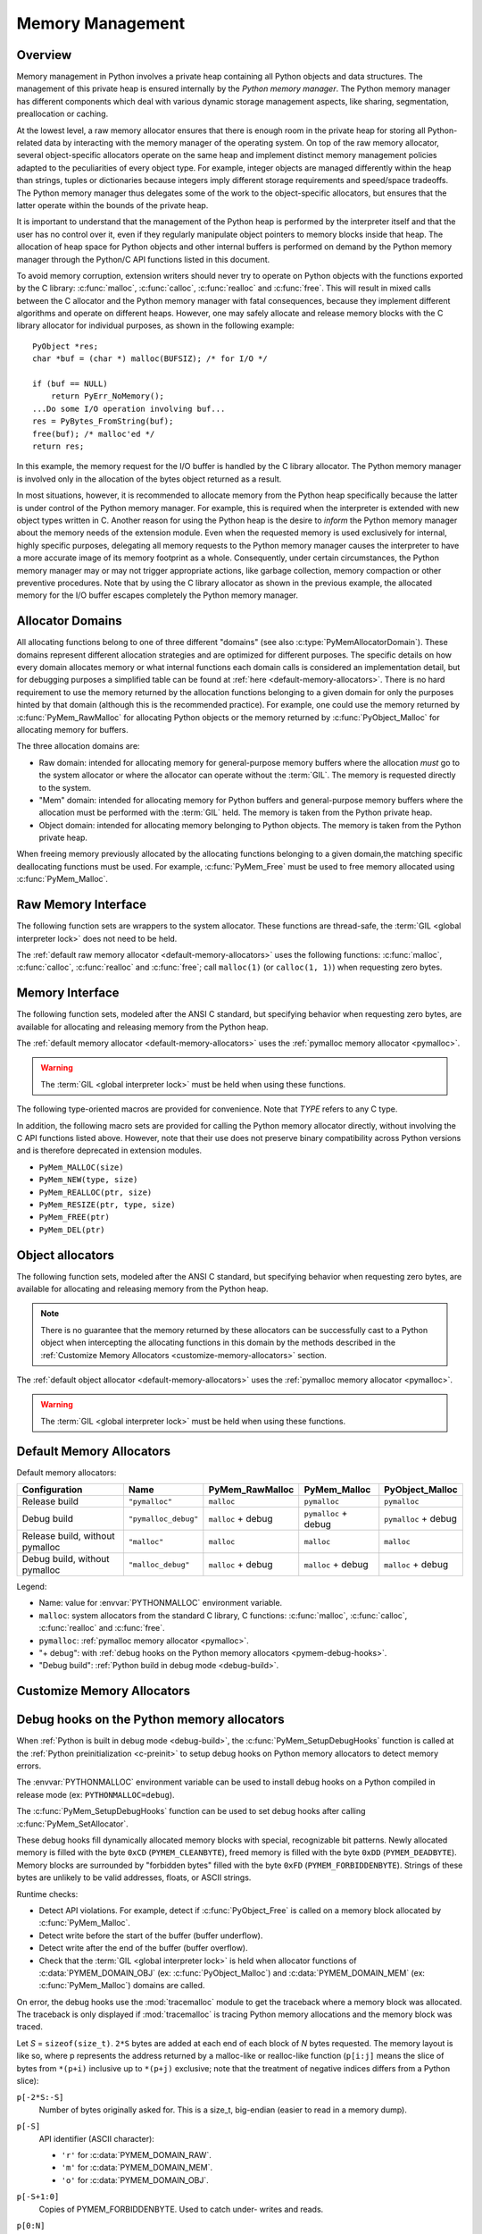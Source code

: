 .. highlight:: c


.. _memory:

*****************
Memory Management
*****************

.. sectionauthor:: Vladimir Marangozov <Vladimir.Marangozov@inrialpes.fr>



.. _memoryoverview:

Overview
========

Memory management in Python involves a private heap containing all Python
objects and data structures. The management of this private heap is ensured
internally by the *Python memory manager*.  The Python memory manager has
different components which deal with various dynamic storage management aspects,
like sharing, segmentation, preallocation or caching.

At the lowest level, a raw memory allocator ensures that there is enough room in
the private heap for storing all Python-related data by interacting with the
memory manager of the operating system. On top of the raw memory allocator,
several object-specific allocators operate on the same heap and implement
distinct memory management policies adapted to the peculiarities of every object
type. For example, integer objects are managed differently within the heap than
strings, tuples or dictionaries because integers imply different storage
requirements and speed/space tradeoffs. The Python memory manager thus delegates
some of the work to the object-specific allocators, but ensures that the latter
operate within the bounds of the private heap.

It is important to understand that the management of the Python heap is
performed by the interpreter itself and that the user has no control over it,
even if they regularly manipulate object pointers to memory blocks inside that
heap.  The allocation of heap space for Python objects and other internal
buffers is performed on demand by the Python memory manager through the Python/C
API functions listed in this document.

.. index::
   single: malloc()
   single: calloc()
   single: realloc()
   single: free()

To avoid memory corruption, extension writers should never try to operate on
Python objects with the functions exported by the C library: :c:func:`malloc`,
:c:func:`calloc`, :c:func:`realloc` and :c:func:`free`.  This will result in  mixed
calls between the C allocator and the Python memory manager with fatal
consequences, because they implement different algorithms and operate on
different heaps.  However, one may safely allocate and release memory blocks
with the C library allocator for individual purposes, as shown in the following
example::

   PyObject *res;
   char *buf = (char *) malloc(BUFSIZ); /* for I/O */

   if (buf == NULL)
       return PyErr_NoMemory();
   ...Do some I/O operation involving buf...
   res = PyBytes_FromString(buf);
   free(buf); /* malloc'ed */
   return res;

In this example, the memory request for the I/O buffer is handled by the C
library allocator. The Python memory manager is involved only in the allocation
of the bytes object returned as a result.

In most situations, however, it is recommended to allocate memory from the
Python heap specifically because the latter is under control of the Python
memory manager. For example, this is required when the interpreter is extended
with new object types written in C. Another reason for using the Python heap is
the desire to *inform* the Python memory manager about the memory needs of the
extension module. Even when the requested memory is used exclusively for
internal, highly specific purposes, delegating all memory requests to the Python
memory manager causes the interpreter to have a more accurate image of its
memory footprint as a whole. Consequently, under certain circumstances, the
Python memory manager may or may not trigger appropriate actions, like garbage
collection, memory compaction or other preventive procedures. Note that by using
the C library allocator as shown in the previous example, the allocated memory
for the I/O buffer escapes completely the Python memory manager.

.. seealso::

   The :envvar:`PYTHONMALLOC` environment variable can be used to configure
   the memory allocators used by Python.

   The :envvar:`PYTHONMALLOCSTATS` environment variable can be used to print
   statistics of the :ref:`pymalloc memory allocator <pymalloc>` every time a
   new pymalloc object arena is created, and on shutdown.

Allocator Domains
=================

All allocating functions belong to one of three different "domains" (see also
:c:type:`PyMemAllocatorDomain`). These domains represent different allocation
strategies and are optimized for different purposes. The specific details on
how every domain allocates memory or what internal functions each domain calls
is considered an implementation detail, but for debugging purposes a simplified
table can be found at :ref:`here <default-memory-allocators>`. There is no hard
requirement to use the memory returned by the allocation functions belonging to
a given domain for only the purposes hinted by that domain (although this is the
recommended practice). For example, one could use the memory returned by
:c:func:`PyMem_RawMalloc` for allocating Python objects or the memory returned
by :c:func:`PyObject_Malloc` for allocating memory for buffers.

The three allocation domains are:

* Raw domain: intended for allocating memory for general-purpose memory
  buffers where the allocation *must* go to the system allocator or where the
  allocator can operate without the :term:`GIL`. The memory is requested directly
  to the system.

* "Mem" domain: intended for allocating memory for Python buffers and
  general-purpose memory buffers where the allocation must be performed with
  the :term:`GIL` held. The memory is taken from the Python private heap.

* Object domain: intended for allocating memory belonging to Python objects. The
  memory is taken from the Python private heap.

When freeing memory previously allocated by the allocating functions belonging to a
given domain,the matching specific deallocating functions must be used. For example,
:c:func:`PyMem_Free` must be used to free memory allocated using :c:func:`PyMem_Malloc`.

Raw Memory Interface
====================

The following function sets are wrappers to the system allocator. These
functions are thread-safe, the :term:`GIL <global interpreter lock>` does not
need to be held.

The :ref:`default raw memory allocator <default-memory-allocators>` uses
the following functions: :c:func:`malloc`, :c:func:`calloc`, :c:func:`realloc`
and :c:func:`free`; call ``malloc(1)`` (or ``calloc(1, 1)``) when requesting
zero bytes.

.. versionadded:: 3.4

.. c:function:: void* PyMem_RawMalloc(size_t n)

   Allocates *n* bytes and returns a pointer of type :c:expr:`void*` to the
   allocated memory, or ``NULL`` if the request fails.

   Requesting zero bytes returns a distinct non-``NULL`` pointer if possible, as
   if ``PyMem_RawMalloc(1)`` had been called instead. The memory will not have
   been initialized in any way.


.. c:function:: void* PyMem_RawCalloc(size_t nelem, size_t elsize)

   Allocates *nelem* elements each whose size in bytes is *elsize* and returns
   a pointer of type :c:expr:`void*` to the allocated memory, or ``NULL`` if the
   request fails. The memory is initialized to zeros.

   Requesting zero elements or elements of size zero bytes returns a distinct
   non-``NULL`` pointer if possible, as if ``PyMem_RawCalloc(1, 1)`` had been
   called instead.

   .. versionadded:: 3.5


.. c:function:: void* PyMem_RawRealloc(void *p, size_t n)

   Resizes the memory block pointed to by *p* to *n* bytes. The contents will
   be unchanged to the minimum of the old and the new sizes.

   If *p* is ``NULL``, the call is equivalent to ``PyMem_RawMalloc(n)``; else if
   *n* is equal to zero, the memory block is resized but is not freed, and the
   returned pointer is non-``NULL``.

   Unless *p* is ``NULL``, it must have been returned by a previous call to
   :c:func:`PyMem_RawMalloc`, :c:func:`PyMem_RawRealloc` or
   :c:func:`PyMem_RawCalloc`.

   If the request fails, :c:func:`PyMem_RawRealloc` returns ``NULL`` and *p*
   remains a valid pointer to the previous memory area.


.. c:function:: void PyMem_RawFree(void *p)

   Frees the memory block pointed to by *p*, which must have been returned by a
   previous call to :c:func:`PyMem_RawMalloc`, :c:func:`PyMem_RawRealloc` or
   :c:func:`PyMem_RawCalloc`.  Otherwise, or if ``PyMem_RawFree(p)`` has been
   called before, undefined behavior occurs.

   If *p* is ``NULL``, no operation is performed.


.. _memoryinterface:

Memory Interface
================

The following function sets, modeled after the ANSI C standard, but specifying
behavior when requesting zero bytes, are available for allocating and releasing
memory from the Python heap.

The :ref:`default memory allocator <default-memory-allocators>` uses the
:ref:`pymalloc memory allocator <pymalloc>`.

.. warning::

   The :term:`GIL <global interpreter lock>` must be held when using these
   functions.

.. versionchanged:: 3.6

   The default allocator is now pymalloc instead of system :c:func:`malloc`.

.. c:function:: void* PyMem_Malloc(size_t n)

   Allocates *n* bytes and returns a pointer of type :c:expr:`void*` to the
   allocated memory, or ``NULL`` if the request fails.

   Requesting zero bytes returns a distinct non-``NULL`` pointer if possible, as
   if ``PyMem_Malloc(1)`` had been called instead. The memory will not have
   been initialized in any way.


.. c:function:: void* PyMem_Calloc(size_t nelem, size_t elsize)

   Allocates *nelem* elements each whose size in bytes is *elsize* and returns
   a pointer of type :c:expr:`void*` to the allocated memory, or ``NULL`` if the
   request fails. The memory is initialized to zeros.

   Requesting zero elements or elements of size zero bytes returns a distinct
   non-``NULL`` pointer if possible, as if ``PyMem_Calloc(1, 1)`` had been called
   instead.

   .. versionadded:: 3.5


.. c:function:: void* PyMem_Realloc(void *p, size_t n)

   Resizes the memory block pointed to by *p* to *n* bytes. The contents will be
   unchanged to the minimum of the old and the new sizes.

   If *p* is ``NULL``, the call is equivalent to ``PyMem_Malloc(n)``; else if *n*
   is equal to zero, the memory block is resized but is not freed, and the
   returned pointer is non-``NULL``.

   Unless *p* is ``NULL``, it must have been returned by a previous call to
   :c:func:`PyMem_Malloc`, :c:func:`PyMem_Realloc` or :c:func:`PyMem_Calloc`.

   If the request fails, :c:func:`PyMem_Realloc` returns ``NULL`` and *p* remains
   a valid pointer to the previous memory area.


.. c:function:: void PyMem_Free(void *p)

   Frees the memory block pointed to by *p*, which must have been returned by a
   previous call to :c:func:`PyMem_Malloc`, :c:func:`PyMem_Realloc` or
   :c:func:`PyMem_Calloc`.  Otherwise, or if ``PyMem_Free(p)`` has been called
   before, undefined behavior occurs.

   If *p* is ``NULL``, no operation is performed.

The following type-oriented macros are provided for convenience.  Note  that
*TYPE* refers to any C type.


.. c:function:: TYPE* PyMem_New(TYPE, size_t n)

   Same as :c:func:`PyMem_Malloc`, but allocates ``(n * sizeof(TYPE))`` bytes of
   memory.  Returns a pointer cast to :c:expr:`TYPE*`.  The memory will not have
   been initialized in any way.


.. c:function:: TYPE* PyMem_Resize(void *p, TYPE, size_t n)

   Same as :c:func:`PyMem_Realloc`, but the memory block is resized to ``(n *
   sizeof(TYPE))`` bytes.  Returns a pointer cast to :c:expr:`TYPE*`. On return,
   *p* will be a pointer to the new memory area, or ``NULL`` in the event of
   failure.

   This is a C preprocessor macro; *p* is always reassigned.  Save the original
   value of *p* to avoid losing memory when handling errors.


.. c:function:: void PyMem_Del(void *p)

   Same as :c:func:`PyMem_Free`.

In addition, the following macro sets are provided for calling the Python memory
allocator directly, without involving the C API functions listed above. However,
note that their use does not preserve binary compatibility across Python
versions and is therefore deprecated in extension modules.

* ``PyMem_MALLOC(size)``
* ``PyMem_NEW(type, size)``
* ``PyMem_REALLOC(ptr, size)``
* ``PyMem_RESIZE(ptr, type, size)``
* ``PyMem_FREE(ptr)``
* ``PyMem_DEL(ptr)``


Object allocators
=================

The following function sets, modeled after the ANSI C standard, but specifying
behavior when requesting zero bytes, are available for allocating and releasing
memory from the Python heap.

.. note::
    There is no guarantee that the memory returned by these allocators can be
    successfully cast to a Python object when intercepting the allocating
    functions in this domain by the methods described in
    the :ref:`Customize Memory Allocators <customize-memory-allocators>` section.

The :ref:`default object allocator <default-memory-allocators>` uses the
:ref:`pymalloc memory allocator <pymalloc>`.

.. warning::

   The :term:`GIL <global interpreter lock>` must be held when using these
   functions.

.. c:function:: void* PyObject_Malloc(size_t n)

   Allocates *n* bytes and returns a pointer of type :c:expr:`void*` to the
   allocated memory, or ``NULL`` if the request fails.

   Requesting zero bytes returns a distinct non-``NULL`` pointer if possible, as
   if ``PyObject_Malloc(1)`` had been called instead. The memory will not have
   been initialized in any way.


.. c:function:: void* PyObject_Calloc(size_t nelem, size_t elsize)

   Allocates *nelem* elements each whose size in bytes is *elsize* and returns
   a pointer of type :c:expr:`void*` to the allocated memory, or ``NULL`` if the
   request fails. The memory is initialized to zeros.

   Requesting zero elements or elements of size zero bytes returns a distinct
   non-``NULL`` pointer if possible, as if ``PyObject_Calloc(1, 1)`` had been called
   instead.

   .. versionadded:: 3.5


.. c:function:: void* PyObject_Realloc(void *p, size_t n)

   Resizes the memory block pointed to by *p* to *n* bytes. The contents will be
   unchanged to the minimum of the old and the new sizes.

   If *p* is ``NULL``, the call is equivalent to ``PyObject_Malloc(n)``; else if *n*
   is equal to zero, the memory block is resized but is not freed, and the
   returned pointer is non-``NULL``.

   Unless *p* is ``NULL``, it must have been returned by a previous call to
   :c:func:`PyObject_Malloc`, :c:func:`PyObject_Realloc` or :c:func:`PyObject_Calloc`.

   If the request fails, :c:func:`PyObject_Realloc` returns ``NULL`` and *p* remains
   a valid pointer to the previous memory area.


.. c:function:: void PyObject_Free(void *p)

   Frees the memory block pointed to by *p*, which must have been returned by a
   previous call to :c:func:`PyObject_Malloc`, :c:func:`PyObject_Realloc` or
   :c:func:`PyObject_Calloc`.  Otherwise, or if ``PyObject_Free(p)`` has been called
   before, undefined behavior occurs.

   If *p* is ``NULL``, no operation is performed.


.. _default-memory-allocators:

Default Memory Allocators
=========================

Default memory allocators:

===============================  ====================  ==================  =====================  ====================
Configuration                    Name                  PyMem_RawMalloc     PyMem_Malloc           PyObject_Malloc
===============================  ====================  ==================  =====================  ====================
Release build                    ``"pymalloc"``        ``malloc``          ``pymalloc``           ``pymalloc``
Debug build                      ``"pymalloc_debug"``  ``malloc`` + debug  ``pymalloc`` + debug   ``pymalloc`` + debug
Release build, without pymalloc  ``"malloc"``          ``malloc``          ``malloc``             ``malloc``
Debug build, without pymalloc    ``"malloc_debug"``    ``malloc`` + debug  ``malloc`` + debug     ``malloc`` + debug
===============================  ====================  ==================  =====================  ====================

Legend:

* Name: value for :envvar:`PYTHONMALLOC` environment variable.
* ``malloc``: system allocators from the standard C library, C functions:
  :c:func:`malloc`, :c:func:`calloc`, :c:func:`realloc` and :c:func:`free`.
* ``pymalloc``: :ref:`pymalloc memory allocator <pymalloc>`.
* "+ debug": with :ref:`debug hooks on the Python memory allocators
  <pymem-debug-hooks>`.
* "Debug build": :ref:`Python build in debug mode <debug-build>`.

.. _customize-memory-allocators:

Customize Memory Allocators
===========================

.. versionadded:: 3.4

.. c:type:: PyMemAllocatorEx

   Structure used to describe a memory block allocator. The structure has
   the following fields:

   +----------------------------------------------------------+---------------------------------------+
   | Field                                                    | Meaning                               |
   +==========================================================+=======================================+
   | ``void *ctx``                                            | user context passed as first argument |
   +----------------------------------------------------------+---------------------------------------+
   | ``void* malloc(void *ctx, size_t size)``                 | allocate a memory block               |
   +----------------------------------------------------------+---------------------------------------+
   | ``void* calloc(void *ctx, size_t nelem, size_t elsize)`` | allocate a memory block initialized   |
   |                                                          | with zeros                            |
   +----------------------------------------------------------+---------------------------------------+
   | ``void* realloc(void *ctx, void *ptr, size_t new_size)`` | allocate or resize a memory block     |
   +----------------------------------------------------------+---------------------------------------+
   | ``void free(void *ctx, void *ptr)``                      | free a memory block                   |
   +----------------------------------------------------------+---------------------------------------+

   .. versionchanged:: 3.5
      The :c:type:`PyMemAllocator` structure was renamed to
      :c:type:`PyMemAllocatorEx` and a new ``calloc`` field was added.


.. c:type:: PyMemAllocatorDomain

   Enum used to identify an allocator domain. Domains:

   .. c:macro:: PYMEM_DOMAIN_RAW

      Functions:

      * :c:func:`PyMem_RawMalloc`
      * :c:func:`PyMem_RawRealloc`
      * :c:func:`PyMem_RawCalloc`
      * :c:func:`PyMem_RawFree`

   .. c:macro:: PYMEM_DOMAIN_MEM

      Functions:

      * :c:func:`PyMem_Malloc`,
      * :c:func:`PyMem_Realloc`
      * :c:func:`PyMem_Calloc`
      * :c:func:`PyMem_Free`

   .. c:macro:: PYMEM_DOMAIN_OBJ

      Functions:

      * :c:func:`PyObject_Malloc`
      * :c:func:`PyObject_Realloc`
      * :c:func:`PyObject_Calloc`
      * :c:func:`PyObject_Free`

.. c:function:: void PyMem_GetAllocator(PyMemAllocatorDomain domain, PyMemAllocatorEx *allocator)

   Get the memory block allocator of the specified domain.


.. c:function:: void PyMem_SetAllocator(PyMemAllocatorDomain domain, PyMemAllocatorEx *allocator)

   Set the memory block allocator of the specified domain.

   The new allocator must return a distinct non-``NULL`` pointer when requesting
   zero bytes.

   For the :c:data:`PYMEM_DOMAIN_RAW` domain, the allocator must be
   thread-safe: the :term:`GIL <global interpreter lock>` is not held when the
   allocator is called.

   If the new allocator is not a hook (does not call the previous allocator),
   the :c:func:`PyMem_SetupDebugHooks` function must be called to reinstall the
   debug hooks on top on the new allocator.


.. c:function:: void PyMem_SetupDebugHooks(void)

   Setup :ref:`debug hooks in the Python memory allocators <pymem-debug-hooks>`
   to detect memory errors.


.. _pymem-debug-hooks:

Debug hooks on the Python memory allocators
===========================================

When :ref:`Python is built in debug mode <debug-build>`, the
:c:func:`PyMem_SetupDebugHooks` function is called at the :ref:`Python
preinitialization <c-preinit>` to setup debug hooks on Python memory allocators
to detect memory errors.

The :envvar:`PYTHONMALLOC` environment variable can be used to install debug
hooks on a Python compiled in release mode (ex: ``PYTHONMALLOC=debug``).

The :c:func:`PyMem_SetupDebugHooks` function can be used to set debug hooks
after calling :c:func:`PyMem_SetAllocator`.

These debug hooks fill dynamically allocated memory blocks with special,
recognizable bit patterns. Newly allocated memory is filled with the byte
``0xCD`` (``PYMEM_CLEANBYTE``), freed memory is filled with the byte ``0xDD``
(``PYMEM_DEADBYTE``). Memory blocks are surrounded by "forbidden bytes"
filled with the byte ``0xFD`` (``PYMEM_FORBIDDENBYTE``). Strings of these bytes
are unlikely to be valid addresses, floats, or ASCII strings.

Runtime checks:

- Detect API violations. For example, detect if :c:func:`PyObject_Free` is
  called on a memory block allocated by :c:func:`PyMem_Malloc`.
- Detect write before the start of the buffer (buffer underflow).
- Detect write after the end of the buffer (buffer overflow).
- Check that the :term:`GIL <global interpreter lock>` is held when
  allocator functions of :c:data:`PYMEM_DOMAIN_OBJ` (ex:
  :c:func:`PyObject_Malloc`) and :c:data:`PYMEM_DOMAIN_MEM` (ex:
  :c:func:`PyMem_Malloc`) domains are called.

On error, the debug hooks use the :mod:`tracemalloc` module to get the
traceback where a memory block was allocated. The traceback is only displayed
if :mod:`tracemalloc` is tracing Python memory allocations and the memory block
was traced.

Let *S* = ``sizeof(size_t)``. ``2*S`` bytes are added at each end of each block
of *N* bytes requested.  The memory layout is like so, where p represents the
address returned by a malloc-like or realloc-like function (``p[i:j]`` means
the slice of bytes from ``*(p+i)`` inclusive up to ``*(p+j)`` exclusive; note
that the treatment of negative indices differs from a Python slice):

``p[-2*S:-S]``
    Number of bytes originally asked for.  This is a size_t, big-endian (easier
    to read in a memory dump).
``p[-S]``
    API identifier (ASCII character):

    * ``'r'`` for :c:data:`PYMEM_DOMAIN_RAW`.
    * ``'m'`` for :c:data:`PYMEM_DOMAIN_MEM`.
    * ``'o'`` for :c:data:`PYMEM_DOMAIN_OBJ`.

``p[-S+1:0]``
    Copies of PYMEM_FORBIDDENBYTE.  Used to catch under- writes and reads.

``p[0:N]``
    The requested memory, filled with copies of PYMEM_CLEANBYTE, used to catch
    reference to uninitialized memory.  When a realloc-like function is called
    requesting a larger memory block, the new excess bytes are also filled with
    PYMEM_CLEANBYTE.  When a free-like function is called, these are
    overwritten with PYMEM_DEADBYTE, to catch reference to freed memory.  When
    a realloc- like function is called requesting a smaller memory block, the
    excess old bytes are also filled with PYMEM_DEADBYTE.

``p[N:N+S]``
    Copies of PYMEM_FORBIDDENBYTE.  Used to catch over- writes and reads.

``p[N+S:N+2*S]``
    Only used if the ``PYMEM_DEBUG_SERIALNO`` macro is defined (not defined by
    default).

    A serial number, incremented by 1 on each call to a malloc-like or
    realloc-like function.  Big-endian ``size_t``.  If "bad memory" is detected
    later, the serial number gives an excellent way to set a breakpoint on the
    next run, to capture the instant at which this block was passed out.  The
    static function bumpserialno() in obmalloc.c is the only place the serial
    number is incremented, and exists so you can set such a breakpoint easily.

A realloc-like or free-like function first checks that the PYMEM_FORBIDDENBYTE
bytes at each end are intact.  If they've been altered, diagnostic output is
written to stderr, and the program is aborted via Py_FatalError().  The other
main failure mode is provoking a memory error when a program reads up one of
the special bit patterns and tries to use it as an address.  If you get in a
debugger then and look at the object, you're likely to see that it's entirely
filled with PYMEM_DEADBYTE (meaning freed memory is getting used) or
PYMEM_CLEANBYTE (meaning uninitialized memory is getting used).

.. versionchanged:: 3.6
   The :c:func:`PyMem_SetupDebugHooks` function now also works on Python
   compiled in release mode.  On error, the debug hooks now use
   :mod:`tracemalloc` to get the traceback where a memory block was allocated.
   The debug hooks now also check if the GIL is held when functions of
   :c:data:`PYMEM_DOMAIN_OBJ` and :c:data:`PYMEM_DOMAIN_MEM` domains are
   called.

.. versionchanged:: 3.8
   Byte patterns ``0xCB`` (``PYMEM_CLEANBYTE``), ``0xDB`` (``PYMEM_DEADBYTE``)
   and ``0xFB`` (``PYMEM_FORBIDDENBYTE``) have been replaced with ``0xCD``,
   ``0xDD`` and ``0xFD`` to use the same values than Windows CRT debug
   ``malloc()`` and ``free()``.


.. _pymalloc:

The pymalloc allocator
======================

Python has a *pymalloc* allocator optimized for small objects (smaller or equal
to 512 bytes) with a short lifetime. It uses memory mappings called "arenas"
with a fixed size of 256 KiB. It falls back to :c:func:`PyMem_RawMalloc` and
:c:func:`PyMem_RawRealloc` for allocations larger than 512 bytes.

*pymalloc* is the :ref:`default allocator <default-memory-allocators>` of the
:c:data:`PYMEM_DOMAIN_MEM` (ex: :c:func:`PyMem_Malloc`) and
:c:data:`PYMEM_DOMAIN_OBJ` (ex: :c:func:`PyObject_Malloc`) domains.

The arena allocator uses the following functions:

* :c:func:`VirtualAlloc` and :c:func:`VirtualFree` on Windows,
* :c:func:`mmap` and :c:func:`munmap` if available,
* :c:func:`malloc` and :c:func:`free` otherwise.

This allocator is disabled if Python is configured with the
:option:`--without-pymalloc` option. It can also be disabled at runtime using
the :envvar:`PYTHONMALLOC` environment variable (ex: ``PYTHONMALLOC=malloc``).

Customize pymalloc Arena Allocator
----------------------------------

.. versionadded:: 3.4

.. c:type:: PyObjectArenaAllocator

   Structure used to describe an arena allocator. The structure has
   three fields:

   +--------------------------------------------------+---------------------------------------+
   | Field                                            | Meaning                               |
   +==================================================+=======================================+
   | ``void *ctx``                                    | user context passed as first argument |
   +--------------------------------------------------+---------------------------------------+
   | ``void* alloc(void *ctx, size_t size)``          | allocate an arena of size bytes       |
   +--------------------------------------------------+---------------------------------------+
   | ``void free(void *ctx, void *ptr, size_t size)`` | free an arena                         |
   +--------------------------------------------------+---------------------------------------+

.. c:function:: void PyObject_GetArenaAllocator(PyObjectArenaAllocator *allocator)

   Get the arena allocator.

.. c:function:: void PyObject_SetArenaAllocator(PyObjectArenaAllocator *allocator)

   Set the arena allocator.


tracemalloc C API
=================

.. versionadded:: 3.7

.. c:function:: int PyTraceMalloc_Track(unsigned int domain, uintptr_t ptr, size_t size)

   Track an allocated memory block in the :mod:`tracemalloc` module.

   Return ``0`` on success, return ``-1`` on error (failed to allocate memory to
   store the trace). Return ``-2`` if tracemalloc is disabled.

   If memory block is already tracked, update the existing trace.

.. c:function:: int PyTraceMalloc_Untrack(unsigned int domain, uintptr_t ptr)

   Untrack an allocated memory block in the :mod:`tracemalloc` module.
   Do nothing if the block was not tracked.

   Return ``-2`` if tracemalloc is disabled, otherwise return ``0``.


.. _memoryexamples:

Examples
========

Here is the example from section :ref:`memoryoverview`, rewritten so that the
I/O buffer is allocated from the Python heap by using the first function set::

   PyObject *res;
   char *buf = (char *) PyMem_Malloc(BUFSIZ); /* for I/O */

   if (buf == NULL)
       return PyErr_NoMemory();
   /* ...Do some I/O operation involving buf... */
   res = PyBytes_FromString(buf);
   PyMem_Free(buf); /* allocated with PyMem_Malloc */
   return res;

The same code using the type-oriented function set::

   PyObject *res;
   char *buf = PyMem_New(char, BUFSIZ); /* for I/O */

   if (buf == NULL)
       return PyErr_NoMemory();
   /* ...Do some I/O operation involving buf... */
   res = PyBytes_FromString(buf);
   PyMem_Del(buf); /* allocated with PyMem_New */
   return res;

Note that in the two examples above, the buffer is always manipulated via
functions belonging to the same set. Indeed, it is required to use the same
memory API family for a given memory block, so that the risk of mixing different
allocators is reduced to a minimum. The following code sequence contains two
errors, one of which is labeled as *fatal* because it mixes two different
allocators operating on different heaps. ::

   char *buf1 = PyMem_New(char, BUFSIZ);
   char *buf2 = (char *) malloc(BUFSIZ);
   char *buf3 = (char *) PyMem_Malloc(BUFSIZ);
   ...
   PyMem_Del(buf3);  /* Wrong -- should be PyMem_Free() */
   free(buf2);       /* Right -- allocated via malloc() */
   free(buf1);       /* Fatal -- should be PyMem_Del()  */

In addition to the functions aimed at handling raw memory blocks from the Python
heap, objects in Python are allocated and released with :c:func:`PyObject_New`,
:c:func:`PyObject_NewVar` and :c:func:`PyObject_Del`.

These will be explained in the next chapter on defining and implementing new
object types in C.
